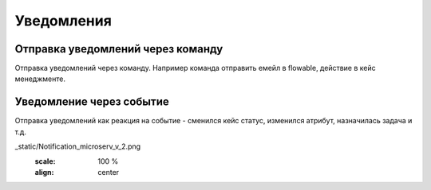 ====================
Уведомления
====================

Отправка уведомлений через команду
----------------------------------
Отправка уведомлений через команду. Например команда отправить емейл в flowable, действие в кейс менеджменте.

.. image:: _static/Notification_microserv.png
       :scale: 100 %
       :align: center
       
       
Уведомление через событие
-------------------------
Отправка уведомлений как реакция на событие - сменился кейс статус, изменился атрибут, назначилась задача и т.д.

.. image::
_static/Notification_microserv_v_2.png
       :scale: 100 %
       :align: center
